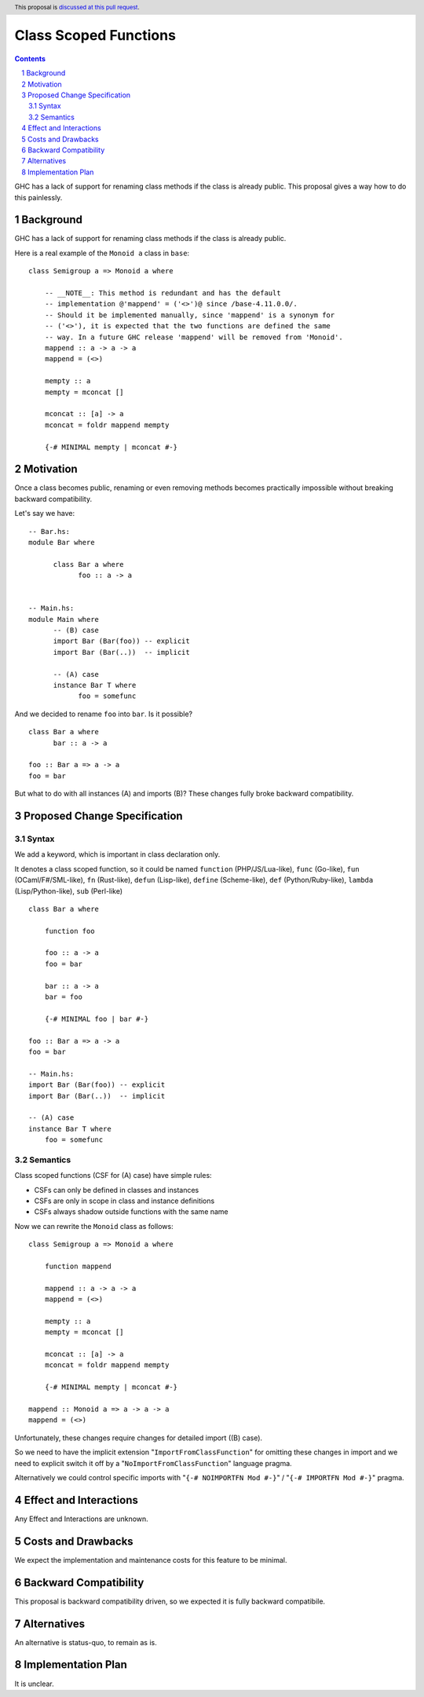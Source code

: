 Class Scoped Functions
====================

.. author:: Viktor WW
.. date-accepted::
.. ticket-url:: 
.. implemented::
.. highlight:: haskell
.. header:: This proposal is `discussed at this pull request <https://github.com/ghc-proposals/ghc-proposals/pull/590>`_.
.. sectnum::
.. contents::

GHC has a lack of support for renaming class methods if the class is already public.
This proposal gives a way how to do this painlessly.

Background
----------

GHC has a lack of support for renaming class methods if the class is already public.

Here is a real example of the ``Monoid a`` class in ``base``::

  class Semigroup a => Monoid a where

      -- __NOTE__: This method is redundant and has the default
      -- implementation @'mappend' = ('<>')@ since /base-4.11.0.0/.
      -- Should it be implemented manually, since 'mappend' is a synonym for
      -- ('<>'), it is expected that the two functions are defined the same
      -- way. In a future GHC release 'mappend' will be removed from 'Monoid'.
      mappend :: a -> a -> a
      mappend = (<>)

      mempty :: a
      mempty = mconcat []

      mconcat :: [a] -> a
      mconcat = foldr mappend mempty
      
      {-# MINIMAL mempty | mconcat #-}

Motivation
----------

Once a class becomes public, renaming or even removing methods becomes practically impossible 
without breaking backward compatibility.

Let's say we have::

      -- Bar.hs:
      module Bar where
        
            class Bar a where
                  foo :: a -> a


      -- Main.hs:
      module Main where
            -- (B) case
            import Bar (Bar(foo)) -- explicit
            import Bar (Bar(..))  -- implicit

            -- (A) case
            instance Bar T where
                  foo = somefunc


And we decided to rename ``foo`` into ``bar``. Is it possible? ::

      class Bar a where
            bar :: a -> a

      foo :: Bar a => a -> a
      foo = bar

But what to do with all instances (A) and imports (B)? These changes fully broke backward compatibility.


Proposed Change Specification
-----------------------------

Syntax
~~~~~~

We add a keyword, which is important in class declaration only.

It denotes a class scoped function, so it could be named ``function`` (PHP/JS/Lua-like), ``func`` (Go-like), 
``fun`` (OCaml/F#/SML-like), ``fn`` (Rust-like), ``defun`` (Lisp-like), ``define`` (Scheme-like), ``def`` (Python/Ruby-like),
``lambda`` (Lisp/Python-like),  ``sub`` (Perl-like) ::

    class Bar a where

        function foo
        
        foo :: a -> a
        foo = bar

        bar :: a -> a
        bar = foo

        {-# MINIMAL foo | bar #-}

    foo :: Bar a => a -> a
    foo = bar

    -- Main.hs:
    import Bar (Bar(foo)) -- explicit
    import Bar (Bar(..))  -- implicit

    -- (A) case
    instance Bar T where
        foo = somefunc


Semantics
~~~~~~~~~

Class scoped functions (CSF for (A) case) have simple rules:

* CSFs can only be defined in classes and instances
* CSFs are only in scope in class and instance definitions
* CSFs always shadow outside functions with the same name

Now we can rewrite the ``Monoid`` class as follows::

    class Semigroup a => Monoid a where

        function mappend
        
        mappend :: a -> a -> a
        mappend = (<>)

        mempty :: a
        mempty = mconcat []

        mconcat :: [a] -> a
        mconcat = foldr mappend mempty

        {-# MINIMAL mempty | mconcat #-}

    mappend :: Monoid a => a -> a -> a
    mappend = (<>)


Unfortunately, these changes require changes for detailed import ((B) case).

So we need to have the implicit extension "``ImportFromClassFunction``" for omitting these changes in import and we 
need to explicit switch it off by a "``NoImportFromClassFunction``" language pragma. 

Alternatively we could control specific imports with "``{-# NOIMPORTFN Mod #-}``" / "``{-# IMPORTFN Mod #-}``" pragma.


Effect and Interactions
-----------------------

Any Effect and Interactions are unknown.

Costs and Drawbacks
-------------------

We expect the implementation and maintenance costs for this feature to be minimal.

Backward Compatibility
----------------------

This proposal is backward compatibility driven, so we expected it is fully backward compatibile.

Alternatives
------------

An alternative is status-quo, to remain as is.

Implementation Plan
-------------------

It is unclear.
